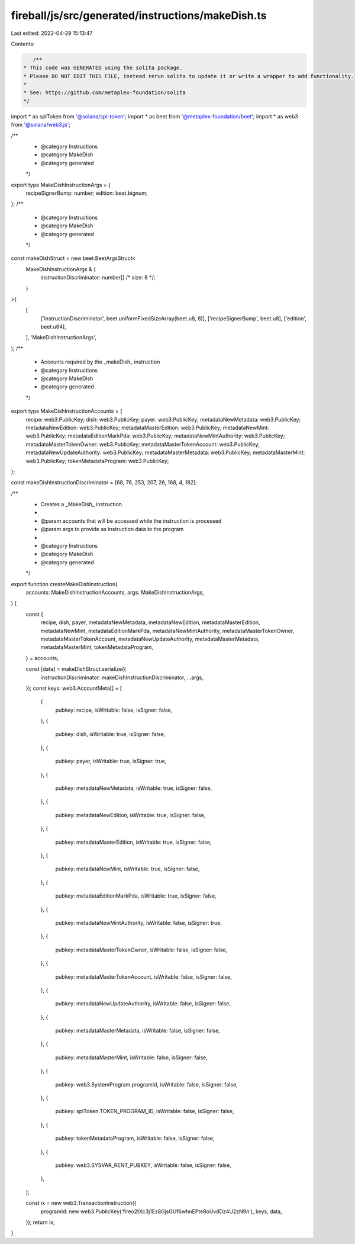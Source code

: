 fireball/js/src/generated/instructions/makeDish.ts
==================================================

Last edited: 2022-04-29 15:13:47

Contents:

.. code-block:: ts

    /**
 * This code was GENERATED using the solita package.
 * Please DO NOT EDIT THIS FILE, instead rerun solita to update it or write a wrapper to add functionality.
 *
 * See: https://github.com/metaplex-foundation/solita
 */

import * as splToken from '@solana/spl-token';
import * as beet from '@metaplex-foundation/beet';
import * as web3 from '@solana/web3.js';

/**
 * @category Instructions
 * @category MakeDish
 * @category generated
 */
export type MakeDishInstructionArgs = {
  recipeSignerBump: number;
  edition: beet.bignum;
};
/**
 * @category Instructions
 * @category MakeDish
 * @category generated
 */
const makeDishStruct = new beet.BeetArgsStruct<
  MakeDishInstructionArgs & {
    instructionDiscriminator: number[] /* size: 8 */;
  }
>(
  [
    ['instructionDiscriminator', beet.uniformFixedSizeArray(beet.u8, 8)],
    ['recipeSignerBump', beet.u8],
    ['edition', beet.u64],
  ],
  'MakeDishInstructionArgs',
);
/**
 * Accounts required by the _makeDish_ instruction
 * @category Instructions
 * @category MakeDish
 * @category generated
 */
export type MakeDishInstructionAccounts = {
  recipe: web3.PublicKey;
  dish: web3.PublicKey;
  payer: web3.PublicKey;
  metadataNewMetadata: web3.PublicKey;
  metadataNewEdition: web3.PublicKey;
  metadataMasterEdition: web3.PublicKey;
  metadataNewMint: web3.PublicKey;
  metadataEditionMarkPda: web3.PublicKey;
  metadataNewMintAuthority: web3.PublicKey;
  metadataMasterTokenOwner: web3.PublicKey;
  metadataMasterTokenAccount: web3.PublicKey;
  metadataNewUpdateAuthority: web3.PublicKey;
  metadataMasterMetadata: web3.PublicKey;
  metadataMasterMint: web3.PublicKey;
  tokenMetadataProgram: web3.PublicKey;
};

const makeDishInstructionDiscriminator = [68, 76, 253, 207, 26, 168, 4, 182];

/**
 * Creates a _MakeDish_ instruction.
 *
 * @param accounts that will be accessed while the instruction is processed
 * @param args to provide as instruction data to the program
 *
 * @category Instructions
 * @category MakeDish
 * @category generated
 */
export function createMakeDishInstruction(
  accounts: MakeDishInstructionAccounts,
  args: MakeDishInstructionArgs,
) {
  const {
    recipe,
    dish,
    payer,
    metadataNewMetadata,
    metadataNewEdition,
    metadataMasterEdition,
    metadataNewMint,
    metadataEditionMarkPda,
    metadataNewMintAuthority,
    metadataMasterTokenOwner,
    metadataMasterTokenAccount,
    metadataNewUpdateAuthority,
    metadataMasterMetadata,
    metadataMasterMint,
    tokenMetadataProgram,
  } = accounts;

  const [data] = makeDishStruct.serialize({
    instructionDiscriminator: makeDishInstructionDiscriminator,
    ...args,
  });
  const keys: web3.AccountMeta[] = [
    {
      pubkey: recipe,
      isWritable: false,
      isSigner: false,
    },
    {
      pubkey: dish,
      isWritable: true,
      isSigner: false,
    },
    {
      pubkey: payer,
      isWritable: true,
      isSigner: true,
    },
    {
      pubkey: metadataNewMetadata,
      isWritable: true,
      isSigner: false,
    },
    {
      pubkey: metadataNewEdition,
      isWritable: true,
      isSigner: false,
    },
    {
      pubkey: metadataMasterEdition,
      isWritable: true,
      isSigner: false,
    },
    {
      pubkey: metadataNewMint,
      isWritable: true,
      isSigner: false,
    },
    {
      pubkey: metadataEditionMarkPda,
      isWritable: true,
      isSigner: false,
    },
    {
      pubkey: metadataNewMintAuthority,
      isWritable: false,
      isSigner: true,
    },
    {
      pubkey: metadataMasterTokenOwner,
      isWritable: false,
      isSigner: false,
    },
    {
      pubkey: metadataMasterTokenAccount,
      isWritable: false,
      isSigner: false,
    },
    {
      pubkey: metadataNewUpdateAuthority,
      isWritable: false,
      isSigner: false,
    },
    {
      pubkey: metadataMasterMetadata,
      isWritable: false,
      isSigner: false,
    },
    {
      pubkey: metadataMasterMint,
      isWritable: false,
      isSigner: false,
    },
    {
      pubkey: web3.SystemProgram.programId,
      isWritable: false,
      isSigner: false,
    },
    {
      pubkey: splToken.TOKEN_PROGRAM_ID,
      isWritable: false,
      isSigner: false,
    },
    {
      pubkey: tokenMetadataProgram,
      isWritable: false,
      isSigner: false,
    },
    {
      pubkey: web3.SYSVAR_RENT_PUBKEY,
      isWritable: false,
      isSigner: false,
    },
  ];

  const ix = new web3.TransactionInstruction({
    programId: new web3.PublicKey('fireo2tXc3j1Es8GjsGUf6whnEPte8oUvdDz4U2zN9n'),
    keys,
    data,
  });
  return ix;
}


